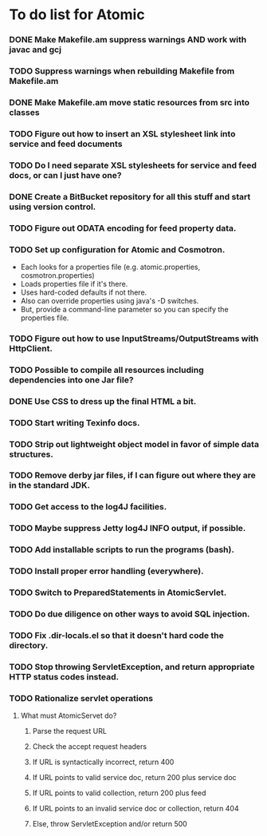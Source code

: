 * To do list for Atomic
*** DONE Make Makefile.am suppress warnings AND work with javac and gcj
*** TODO Suppress warnings when rebuilding Makefile from Makefile.am
*** DONE Make Makefile.am move static resources from src into classes
*** TODO Figure out how to insert an XSL stylesheet link into service and feed documents
*** TODO Do I need separate XSL stylesheets for service and feed docs, or can I just have one?
*** DONE Create a BitBucket repository for all this stuff and start using version control.
*** TODO Figure out ODATA encoding for feed property data.
*** TODO Set up configuration for Atomic and Cosmotron.
    - Each looks for a properties file (e.g. atomic.properties, cosmotron.properties)
    - Loads properties file if it's there.
    - Uses hard-coded defaults if not there.
    - Also can override properties using java's -D switches.
    - But, provide a command-line parameter so you can specify the properties file.
*** TODO Figure out how to use InputStreams/OutputStreams with HttpClient.
*** TODO Possible to compile all resources including dependencies into one Jar file?
*** DONE Use CSS to dress up the final HTML a bit.
*** TODO Start writing Texinfo docs.
*** TODO Strip out lightweight object model in favor of simple data structures.
*** TODO Remove derby jar files, if I can figure out where they are in the standard JDK.
*** TODO Get access to the log4J facilities.
*** TODO Maybe suppress Jetty log4J INFO output, if possible.
*** TODO Add installable scripts to run the programs (bash).
*** TODO Install proper error handling (everywhere).
*** TODO Switch to PreparedStatements in AtomicServlet.
*** TODO Do due diligence on other ways to avoid SQL injection.
*** TODO Fix .dir-locals.el so that it doesn't hard code the directory.
*** TODO Stop throwing ServletException, and return appropriate HTTP status codes instead.
*** TODO Rationalize servlet operations
***** What must AtomicServet do?
******* Parse the request URL
******* Check the accept request headers
******* If URL is syntactically incorrect, return 400
******* If URL points to valid service doc, return 200 plus service doc
******* If URL points to valid collection, return 200 plus feed
******* If URL points to an invalid service doc or collection, return 404
******* Else, throw ServletException and/or return 500

